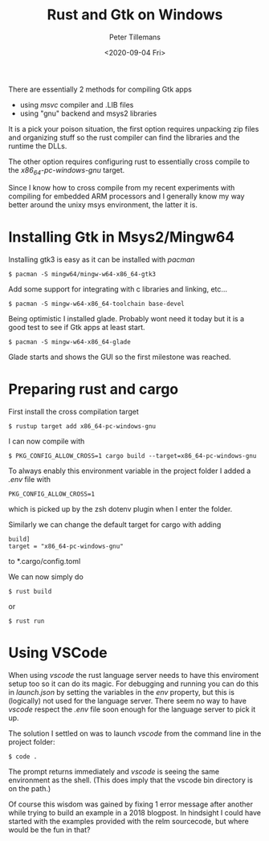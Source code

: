 #+TITLE: Rust and Gtk on Windows
#+date: <2020-09-04 Fri>
#+author: Peter Tillemans
#+email: pti@snamellit.com

There are essentially 2 methods for compiling Gtk apps

- using /msvc/ compiler and .LIB files
- using "gnu" backend and msys2 libraries

It is a pick your poison situation, the first option requires unpacking
zip files and organizing stuff so the rust compiler can find the
libraries and the runtime the DLLs.

The other option requires configuring rust to essentially cross compile
to the /x86_64-pc-windows-gnu/ target.

Since I know how to cross compile from my recent experiments with
compiling for embedded ARM processors and I generally know my way better
around the unixy msys environment, the latter it is.

* Installing Gtk in Msys2/Mingw64
   :PROPERTIES:
   :CUSTOM_ID: installing-gtk-in-msys2mingw64
   :END:

Installing gtk3 is easy as it can be installed with /pacman/

#+BEGIN_EXAMPLE
  $ pacman -S mingw64/mingw-w64-x86_64-gtk3
#+END_EXAMPLE

Add some support for integrating with c libraries and linking, etc...

#+BEGIN_EXAMPLE
  $ pacman -S mingw-w64-x86_64-toolchain base-devel
#+END_EXAMPLE

Being optimistic I installed glade. Probably wont need it today but it
is a good test to see if Gtk apps at least start.

#+BEGIN_EXAMPLE
  $ pacman -S mingw-w64-x86_64-glade
#+END_EXAMPLE

Glade starts and shows the GUI so the first milestone was reached.

* Preparing rust and cargo
   :PROPERTIES:
   :CUSTOM_ID: preparing-rust-and-cargo
   :END:

First install the cross compilation target

#+BEGIN_EXAMPLE
  $ rustup target add x86_64-pc-windows-gnu
#+END_EXAMPLE

I can now compile with

#+BEGIN_EXAMPLE
  $ PKG_CONFIG_ALLOW_CROSS=1 cargo build --target=x86_64-pc-windows-gnu
#+END_EXAMPLE

To always enably this environment variable in the project folder I added
a /.env/ file with

#+BEGIN_EXAMPLE
  PKG_CONFIG_ALLOW_CROSS=1
#+END_EXAMPLE

which is picked up by the zsh dotenv plugin when I enter the folder.

Similarly we can change the default target for cargo with adding

#+BEGIN_EXAMPLE
  build]
  target = "x86_64-pc-windows-gnu"
#+END_EXAMPLE

to *.cargo/config.toml

We can now simply do

#+BEGIN_EXAMPLE
  $ rust build
#+END_EXAMPLE

or

#+BEGIN_EXAMPLE
  $ rust run
#+END_EXAMPLE

* Using VSCode
   :PROPERTIES:
   :CUSTOM_ID: using-vscode
   :END:

When using /vscode/ the rust language server needs to have this
enviroment setup too so it can do its magic. For debugging and running
you can do this in /launch.json/ by setting the variables in the /env/
property, but this is (logically) not used for the language server.
There seem no way to have /vscode/ respect the /.env/ file soon enough
for the language server to pick it up.

The solution I settled on was to launch /vscode/ from the command line
in the project folder:

#+BEGIN_EXAMPLE
  $ code .
#+END_EXAMPLE

The prompt returns immediately and /vscode/ is seeing the same
environment as the shell. (This does imply that the vscode bin directory
is on the path.)

Of course this wisdom was gained by fixing 1 error message after another
while trying to build an example in a 2018 blogpost. In hindsight I
could have started with the examples provided with the relm sourcecode,
but where would be the fun in that?
